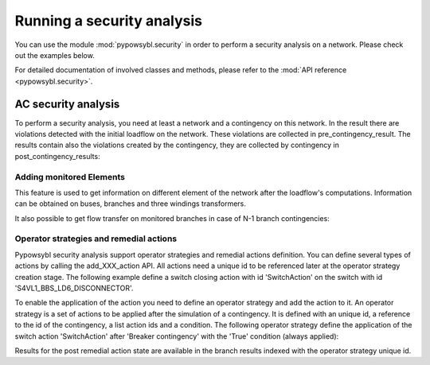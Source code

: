 Running a security analysis
===========================

.. testsetup:: *

    import pypowsybl as pp
    import pandas as pd
    pd.options.display.max_columns = None
    pd.options.display.expand_frame_repr = False
    from pypowsybl._pypowsybl import ConditionType

You can use the module :mod:`pypowsybl.security` in order to perform a security analysis on a network.
Please check out the examples below.

For detailed documentation of involved classes and methods, please refer to the :mod:`API reference <pypowsybl.security>`.


AC security analysis
--------------------

To perform a security analysis, you need at least a network and a contingency on this network.
In the result there are violations detected with the initial loadflow on the network.
These violations are collected in pre_contingency_result. The results contain also
the violations created by the contingency, they are collected by contingency in post_contingency_results:

.. doctest::
    :options: +NORMALIZE_WHITESPACE

    >>> network = pp.network.create_eurostag_tutorial_example1_network()
    >>> network.update_loads(id='LOAD', p0=800)
    >>> security_analysis = pp.security.create_analysis()
    >>> security_analysis.add_single_element_contingency('NHV1_NHV2_1', 'First contingency')
    >>> result = security_analysis.run_ac(network)
    >>> result.pre_contingency_result
    PreContingencyResult(, status=CONVERGED, limit_violations=[3])
    >>> result.post_contingency_results
    {'First contingency': PostContingencyResult(contingency_id='First contingency', status=CONVERGED, limit_violations=[3])}
    >>> result.limit_violations
                                  subject_name   limit_type limit_name   limit  acceptable_duration  limit_reduction        value side
    contingency_id    subject_id
                      NHV1_NHV2_1                   CURRENT  permanent   500.0           2147483647              1.0   623.568946  ONE
                      NHV1_NHV2_2                   CURRENT  permanent   500.0           2147483647              1.0   655.409876  TWO
                      VLHV1                     LOW_VOLTAGE              400.0           2147483647              1.0   398.917401
    First contingency NHV1_NHV2_2                   CURRENT        20'  1200.0                   60              1.0  1438.021676  ONE
                      NHV1_NHV2_2                   CURRENT  permanent   500.0           2147483647              1.0  1477.824335  TWO
                      VLHV1                     LOW_VOLTAGE              400.0           2147483647              1.0   392.158685



Adding monitored Elements
^^^^^^^^^^^^^^^^^^^^^^^^^

This feature is used to get information on different element of the network after the loadflow's computations.
Information can be obtained on buses, branches and three windings transformers.

.. testsetup:: security.monitored_elements

    import pandas as pd
    pd.options.display.float_format = '{:,.2f}'.format

.. doctest:: security.monitored_elements
    :options: +NORMALIZE_WHITESPACE

    >>> network = pp.network.create_eurostag_tutorial_example1_network()
    >>> security_analysis = pp.security.create_analysis()
    >>> security_analysis.add_single_element_contingency('NHV1_NHV2_1', 'NHV1_NHV2_1')
    >>> security_analysis.add_single_element_contingency('NGEN_NHV1', 'NGEN_NHV1')
    >>> security_analysis.add_monitored_elements(voltage_level_ids=['VLHV2'])
    >>> security_analysis.add_postcontingency_monitored_elements(branch_ids=['NHV1_NHV2_2'], contingency_ids=['NHV1_NHV2_1', 'NGEN_NHV1'])
    >>> security_analysis.add_postcontingency_monitored_elements(branch_ids=['NHV1_NHV2_1'], contingency_ids='NGEN_NHV1')
    >>> security_analysis.add_precontingency_monitored_elements(branch_ids=['NHV1_NHV2_2'])
    >>> results = security_analysis.run_ac(network)
    >>> results.bus_results
                                                                  v_mag  v_angle
    contingency_id operator_strategy_id voltage_level_id bus_id
                                        VLHV2            NHV2   389.95    -3.51
    >>> results.branch_results
                                                        p1     q1       i1      p2      q2       i2  flow_transfer
    contingency_id operator_strategy_id branch_id
                                        NHV1_NHV2_2 302.44  98.74   456.77 -300.43 -137.19   488.99            NaN
    NGEN_NHV1                           NHV1_NHV2_1 301.06   0.00   302.80 -300.19 -116.60   326.75            NaN
                                        NHV1_NHV2_2 301.06   0.00   302.80 -300.19 -116.60   326.75            NaN
    NHV1_NHV2_1                         NHV1_NHV2_2 610.56 334.06 1,008.93 -601.00 -285.38 1,047.83            NaN

It also possible to get flow transfer on monitored branches in case of N-1 branch contingencies:

.. doctest::
    :options: +NORMALIZE_WHITESPACE

    >>> n = pp.network.create_eurostag_tutorial_example1_network()
    >>> sa = pp.security.create_analysis()
    >>> sa.add_single_element_contingencies(['NHV1_NHV2_1', 'NHV1_NHV2_2'])
    >>> sa.add_monitored_elements(branch_ids=['NHV1_NHV2_1', 'NHV1_NHV2_2'])
    >>> sa_result = sa.run_ac(n)
    >>> sa_result.branch_results
                                                              p1          q1           i1          p2          q2           i2  flow_transfer
    contingency_id operator_strategy_id branch_id
                                        NHV1_NHV2_2  302.444049   98.740275   456.768978 -300.433895 -137.188493   488.992798            NaN
                                        NHV1_NHV2_1  302.444049   98.740275   456.768978 -300.433895 -137.188493   488.992798            NaN
    NHV1_NHV2_2                         NHV1_NHV2_1  610.562154  334.056272  1008.928788 -600.996156 -285.379147  1047.825769       1.018761
    NHV1_NHV2_1                         NHV1_NHV2_2  610.562154  334.056272  1008.928788 -600.996156 -285.379147  1047.825769       1.018761

.. testcleanup:: security.monitored_elements

    pd.options.display.float_format = None

Operator strategies and remedial actions
^^^^^^^^^^^^^^^^^^^^^^^^^^^^^^^^^^^^^^^^

Pypowsybl security analysis support operator strategies and remedial actions definition.
You can define several types of actions by calling the add_XXX_action API.
All actions need a unique id to be referenced later at the operator strategy creation stage.
The following example define a switch closing action with id 'SwitchAction' on the switch with id 'S4VL1_BBS_LD6_DISCONNECTOR'.

.. doctest::
    :options: +NORMALIZE_WHITESPACE

    >>> n = pp.network.create_four_substations_node_breaker_network()
    >>> sa = pp.security.create_analysis()
    >>> sa.add_switch_action(action_id='SwitchAction', switch_id='S4VL1_BBS_LD6_DISCONNECTOR', open=False)

To enable the application of the action you need to define an operator strategy and add the action to it.
An operator strategy is a set of actions to be applied after the simulation of a contingency.
It is defined with an unique id, a reference to the id of the contingency, a list action ids and a condition.
The following operator strategy define the application of the switch action 'SwitchAction' after 'Breaker contingency' with the 'True' condition (always applied):

.. doctest::
    :options: +NORMALIZE_WHITESPACE

    >>> n = pp.network.create_four_substations_node_breaker_network()
    >>> sa = pp.security.create_analysis()
    >>> sa.add_single_element_contingency(element_id='S4VL1_BBS_LD6_DISCONNECTOR', contingency_id='Breaker contingency')
    >>> sa.add_switch_action(action_id='SwitchAction', switch_id='S4VL1_BBS_LD6_DISCONNECTOR', open=False)
    >>> sa.add_operator_strategy(operator_strategy_id='OperatorStrategy1', contingency_id='Breaker contingency', action_ids=['SwitchAction'], condition_type=ConditionType.TRUE_CONDITION)
    >>> sa.add_monitored_elements(branch_ids=['LINE_S3S4'])
    >>> sa_result = sa.run_ac(n)
    >>> df = sa_result.branch_results
    >>> #Get the detailed results post operator strategy
    >>> df.loc['Breaker contingency', 'OperatorStrategy1', 'LINE_S3S4']['p1']
    240.00360040333226

Results for the post remedial action state are available in the branch results indexed with the operator strategy unique id.